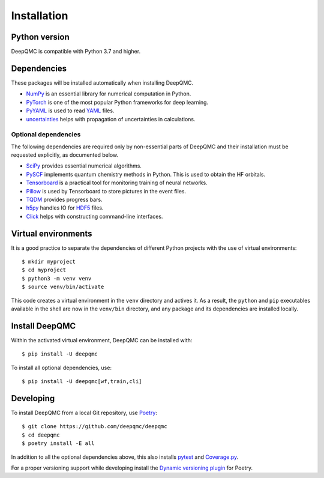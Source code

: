 .. _installation:

Installation
============

Python version
--------------

DeepQMC is compatible with Python 3.7 and higher.

Dependencies
------------

These packages will be installed automatically when installing DeepQMC.

- `NumPy <https://numpy.org>`_ is an essential library for numerical computation in Python.
- `PyTorch <https://pytorch.org>`_ is one of the most popular Python frameworks for deep learning.
- `PyYAML <https://pyyaml.org>`_ is used to read `YAML <https://yaml.org>`__ files.
- `uncertainties <http://uncertainties-python-package.readthedocs.io>`_ helps with propagation of uncertainties in calculations.

Optional dependencies
~~~~~~~~~~~~~~~~~~~~~

The following dependencies are required only by non-essential parts of DeepQMC and their installation must be requested explicitly, as documented below.

- `SciPy <https://www.scipy.org>`_ provides essential numerical algorithms.
- `PySCF <http://pyscf.org>`_ implements quantum chemistry methods in Python. This is used to obtain the HF orbitals.
- `Tensorboard <https://www.tensorflow.org/tensorboard>`_ is a practical tool for monitoring training of neural networks.
- `Pillow <https://pillow.readthedocs.io/>`_ is used by Tensorboard to store pictures in the event files.
- `TQDM <https://github.com/tqdm/tqdm>`_ provides progress bars.
- `h5py <https://www.h5py.org>`_ handles IO for `HDF5 <http://hdfgroup.org>`_ files.
- `Click <https://click.palletsprojects.com>`_ helps with constructing command-line interfaces.

Virtual environments
--------------------

It is a good practice to separate the dependencies of different Python projects with the use of virtual environments::

   $ mkdir myproject
   $ cd myproject
   $ python3 -m venv venv
   $ source venv/bin/activate

This code creates a virtual environment in the ``venv`` directory and actives it. As a result, the ``python`` and ``pip`` executables available in the shell are now in the ``venv/bin`` directory, and any package and its dependencies are installed locally.

Install DeepQMC
---------------

Within the activated virtual environment, DeepQMC can be installed with::

    $ pip install -U deepqmc

To install all optional dependencies, use::

    $ pip install -U deepqmc[wf,train,cli]

Developing
----------

To install DeepQMC from a local Git repository, use `Poetry <https://python-poetry.org>`_::

    $ git clone https://github.com/deepqmc/deepqmc
    $ cd deepqmc
    $ poetry install -E all

In addition to all the optional dependencies above, this also installs `pytest <https://docs.pytest.org/>`_ and `Coverage.py <https://coverage.readthedocs.io>`_.

For a proper versioning support while developing install the `Dynamic versioning plugin <https://github.com/mtkennerly/poetry-dynamic-versioning>`_ for Poetry.
